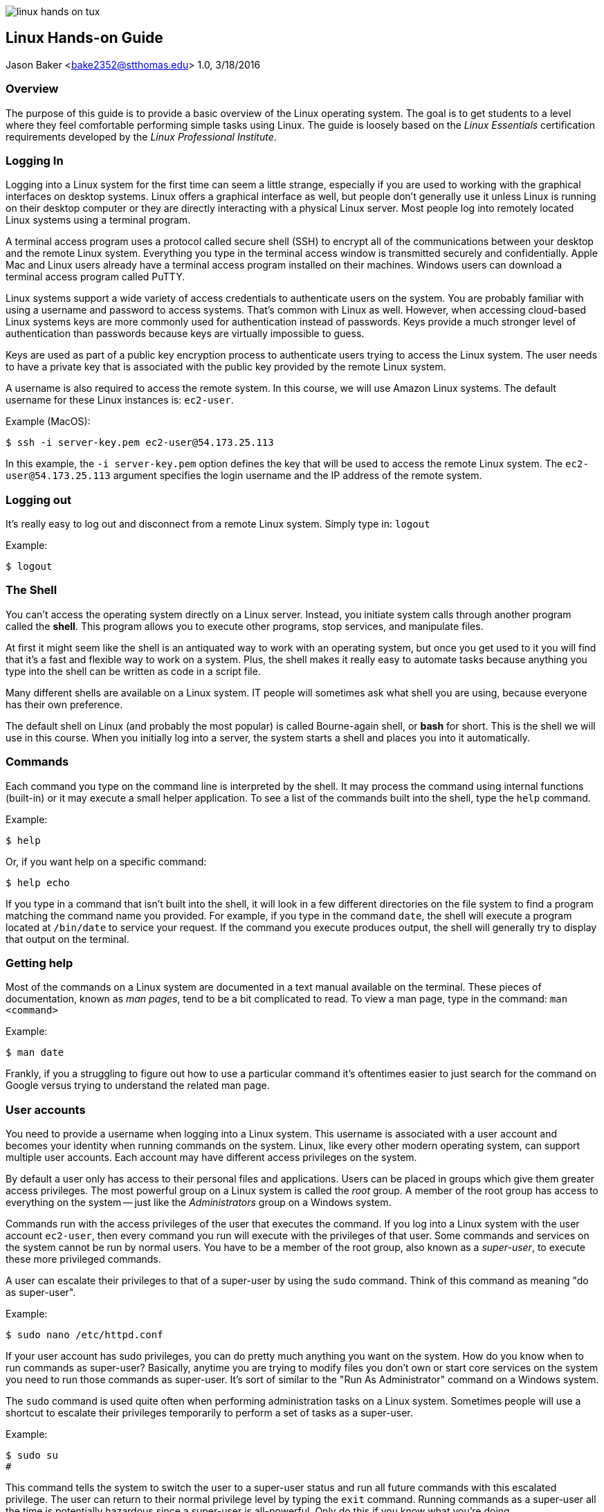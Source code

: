 :doctype: article

image:images/linux-hands-on/linux-hands-on-tux.png[float="right"]

:sectnums!:

== Linux Hands-on Guide
Jason Baker <bake2352@stthomas.edu>
1.0, 3/18/2016

=== Overview
The purpose of this guide is to provide a basic overview of the Linux operating
system. The goal is to get students to a level where they feel comfortable performing
simple tasks using Linux. The guide is loosely based on the _Linux Essentials_
certification requirements developed by the _Linux Professional Institute_.

=== Logging In
Logging into a Linux system for the first time can seem a little strange, especially
if you are used to working with the graphical interfaces on desktop systems. Linux
offers a graphical interface as well, but people don't generally use it unless
Linux is running on their desktop computer or they are directly interacting with
a physical Linux server. Most people log into remotely located Linux systems using
a terminal program.

A terminal access program uses a protocol called secure shell (SSH) to encrypt
all of the communications between your desktop and the remote Linux system. Everything
you type in the terminal access window is transmitted securely and confidentially.
Apple Mac and Linux users already have a terminal access program installed on their
machines. Windows users can download a terminal access program called PuTTY.

Linux systems support a wide variety of access credentials to authenticate users
on the system. You are probably familiar with using a username and password to
access systems. That's common with Linux as well. However, when accessing cloud-based
Linux systems keys are more commonly used for authentication instead of passwords.
Keys provide a much stronger level of authentication than passwords because keys
are virtually impossible to guess.

Keys are used as part of a public key encryption process to authenticate users
trying to access the Linux system. The user needs to have a private key that
is associated with the public key provided by the remote Linux system.

A username is also required to access the remote system. In this course, we will
use Amazon Linux systems. The default username for these Linux instances is: `ec2-user`.

.Example (MacOS):
----
$ ssh -i server-key.pem ec2-user@54.173.25.113
----

In this example, the `-i server-key.pem` option defines the key that will be
used to access the remote Linux system. The `ec2-user@54.173.25.113` argument
specifies the login username and the IP address of the remote system.

=== Logging out

It's really easy to log out and disconnect from a remote Linux system. Simply type in:
`logout`

.Example:
----
$ logout
----

=== The Shell
You can't access the operating system directly on a Linux server. Instead, you
initiate system calls through another program called the *shell*. This program
allows you to execute other programs, stop services, and manipulate files.

At first
it might seem like the shell is an antiquated way to work with an operating system,
but once you get used to it you will find that it's a fast and flexible way to
work on a system. Plus, the shell makes it really easy to automate tasks because
anything you type into the shell can be written as code in a script file.

Many different shells are available on a Linux system. IT people will sometimes
ask what shell you are using, because everyone has their own preference.

The
default shell on Linux (and probably the most popular) is called Bourne-again shell, or *bash* for short. This is
the shell we will use in this course. When you initially log into a server, the system starts a shell and places you
into it automatically.

=== Commands
Each command you type on the command line is interpreted by the shell. It may
process the command using internal functions (built-in) or it may execute a small helper
application. To see a list of the commands built into the shell, type the `help` command.

.Example:
----
$ help
----

Or, if you want help on a specific command:
----
$ help echo
----

If you type in a command that isn't built into the shell, it will look in a few
different directories on the file system to find a program matching the command
name you provided. For example, if you type in the command `date`, the shell will
execute a program located at `/bin/date` to service your request. If the command
you execute produces output, the shell will generally try to display that output
on the terminal.

=== Getting help
Most of the commands on a Linux system are documented in a text manual available
on the terminal. These pieces of documentation, known as _man pages_, tend to be
a bit complicated to read. To view a man page, type in the command: `man <command>`

.Example:
----
$ man date
----

Frankly, if you a struggling to figure out how to use a particular command it's
oftentimes easier to just search for the command on Google versus trying to
understand the related man page.

=== User accounts
You need to provide a username when logging into a Linux system. This username is
associated with a user account and becomes your identity when
running commands on the system. Linux, like every other modern operating system,
can support multiple user accounts. Each account may have different access
privileges on the system.

By default a user only has access to their personal files and applications.
Users can be placed in groups which give them greater access privileges. The
most powerful group on a Linux system is called the _root_ group. A member of
the root group has access to everything on the system -- just like the _Administrators_
group on a Windows system.

Commands run with the access privileges of the user that executes the command. If
you log into a Linux system with the user account `ec2-user`, then every command
you run will execute with the privileges of that user. Some commands and services
on the system cannot be run by normal users. You have to be a member of the
root group, also known as a _super-user_, to execute these more privileged commands.

A user can escalate their privileges to that of a super-user by using the
`sudo` command. Think of this command as meaning "do as super-user".

.Example:
----
$ sudo nano /etc/httpd.conf
----

If your user account has sudo privileges, you can do pretty much anything you
want on the system. How do you know when to run commands as super-user?
Basically, anytime you are trying to modify files you don't own or start core
services on the system you need to run those commands as super-user. It's sort
of similar to the "Run As Administrator" command on a Windows system.

The `sudo` command is used quite often when performing administration tasks on
a Linux system. Sometimes people will use a shortcut to escalate their privileges
temporarily to perform a set of tasks as a super-user.

.Example:
----
$ sudo su
#
----

This command tells the system to switch the user to a super-user status and
run all future commands with this escalated privilege. The user can return to their normal
privilege level by typing the `exit` command. Running commands as a super-user
all the time is potentially hazardous since a super-user is all-powerful.
Only do this if you know what you're doing.

Note, the command prompt will change to a hash character (`#`) when the user
account is escalated to super-user status. You can always type in the `whoami`
command if you forget what user account is currently executing commands. That
might sound strange, but it happens!


=== File names

File names on Linux are case sensitive, so the file `Server.conf` is different
than `server.conf`. Commands are case sensitive as well because many commands
are also files (binary executables)! Also, Linux files don't have dot extensions that determine
the file type like Windows files (i.e., .txt, .exe, etc).

You can use a period
anywhere you like in a Linux file name. Sometimes we use an extension like `.conf`
or `.txt` to denote the purpose of a Linux file, but this extension is meaningless
to the operating system. If a period is used as the first character in a file name,
the file is considered a _hidden file_ and is not displayed in a standard
file listing.

=== Directories

The file system on a Linux system is partitioned into separate directories, each
denoted by a forward-slash character (/). For example, `/home` denotes a directory
called `home`. If there was a directory called `web` located within the `home`
directory, you would specify this directory as `/home/web`.

The directories on a Linux file system form a tree structure with the base of
the tree called the `root` directory. This special directory is specified by
simply using a `/`.

.Example:
----
$ cd /
$ cd /home
$ cd /home/web
----

In this example, we are starting at the root directory and progressively changing
the current working directory to a deeper sub-directory.

Understanding the directory structure on a Linux system is really key to understanding
how to manage the system. The same is true of a Windows or Mac system. Systems
that primarily offer a graphical interface generally hide some of the file system
details. This isn't the case with Linux. You need to become very comfortable working
directly with the file system to become a competent Linux professional.

Here are some of the key directories on a Linux file system:

****
  /bin, /sbin, /usr:: common locations for many executable applications
  /boot:: stores the linux kernel and related bootstrap files
  /etc:: stores configuration files for core services running on the system (usually pronounced 'et-see')
  /home:: stores a directory for each user on the system containing personal files
  /lib:: common location for many shared libraries
  /var:: common location for log files and data storage (web files and databases)
****

=== Directory paths
When you log into a Linux system, a shell automatically starts and you are placed
in a directory on the system. This directory is typically called your _home directory_.
You can change to a different directory and move around the file system at will. Whatever
directory you are currently located in is called your _current working directory_.
It's like the current open folder in the Windows file explorer.

When you referring to directories on the file system in commands, you can use either absolute or relative path names. An
absolute directory path name begins with a forward-slash (`/`). For example, `/home/web`
refers to a sub-directory called `web` located within the `home` directory (which is itself
a sub-directory of the root directory).

.Example:
----
$ cd /home/web
----

A relative directory path name refers to a directory that's relative to the current
working directory. For example, if `home` is the current working directory you
can easily change to the `web` directory by simply typing `web` without the
preceding forward-slash.

.Example:
----
$ cd web
$ pwd
/home/web
----

There's an important short-cut to remember. You can reference a directory
located _above_ the current working directory by using two dots (`..`).

.Example:
----
$ ls ../web
----

In this example, if the current working directory is `/home/web`, then this
command will list the contents of the `/home` directory because it is the
parent of the `web` directory.

=== Changing the current directory
The current working directory is changed by typing the command: `cd <new directory>`

.Example:
----
$ cd /home
----

If you lose track of what directory you are currently in you can type the command:
`pwd`

.Example:
----
$ cd /home
$ pwd
home
----

You can easily change to the parent directory of the current directory by
typing: `cd ..`

Each user on a system has a special directory called the _home directory_
which can be used to store their personal files. Linux provides a shortcut
to denote this special directory using the tilde character (`~`).

.Example:
----
$ cd ~
$ pwd
/home/jason
----

=== Listing files and directories
The `ls` command is used to list files and directories on a Linux file system.
Typing in the command will list all of the files and sub-directories in the current working
directory.

.Example:
----
$ ls
----

You can also use an absolute or relative directory reference as an argument to
this command.

.Example:
----
$ ls /home
$ ls ../web
----

The `ls` command without any options provides a basic listing which omits many
file details, including hidden files. Oftentimes it's useful to see a more
detailed listing. That's when we add the `-la` option to the command.

.Example:
----
$ ls -la /home/web
----

You will quickly learn that a plethora of options are available for every
Linux command. Usually there are multiple ways to accomplish any given task.
Don't get too overwhelmed with the details for now. Focus on the basics.

=== Creating and deleting directories
Create a directory inside the current working directory using the command: `mkdir <directory name>`

.Example:
----
$ mkdir test
----

As with other file system commands, you can use either absolute or relative
directory references in your argument.

Delete a directory using the command: `rmdir <directory name>`

.Example:
----
$ rmdir test
----

Note that in the above example, if the `test` directory isn't empty then the
`rmdir` command will return an error message. This command won't let you delete
a directory that contains files. That's probably a good thing. You will need to
manually remove all of the files and sub-directories before deleting the
directory.

There's a quicker shortcut though. Typing the command `rm -fr <directory>`
will delete the directory and any files it contains. This is a dangerous
command so be careful. You could accidentally blow away your entire filesystem
if you reference the root directory as a super-user.

.Example:
----
$ rm -fr test
----

=== Creating a file
Many commands and applications on Linux will generate files. One way to quickly
generate an empty file is using the command: `touch`

.Example:
----
$ touch myfile
----

You can also create files using a text editor (discussed in a bit).

=== Copying and moving files
Copy a file from one location to another using the command: `cp <filename> <newfile>`

.Example:
----
$ cp myfile.txt myfile.bak
----

This example makes a new copy of the `myfile.txt` file and stores it in the
`myfile.bak` file.

Sometimes you just want to move a file to a different location without creating
another copy. Use the `mv <filename> <location>` command to move files.

.Example:
----
$ mv /home/web/myfile.txt /var/www/html
----

In this example, the `myfile.txt` file is moved to the `var/www/html` directory.

=== Deleting a file
Delete files in a directory by using the `rm` command.

.Example:
----
$ rm myfile
----

=== File patterns
Oftentimes it's useful to list or refer to a group of files containing a specific
character pattern. In this case, the asterisk (`*`) character may be used as
a wildcard pattern.

.Example:
----
$ ls log*
----

In this example, the command will list all of the files in the current working
directory that start with the character string `log`. Note that if the current directory
contains any sub-directories that start with the name `log`, the contents
of these directories will be listed as well.

The asterisk wildcard represents an arbitrary number of characters. But if you
only want to refer to a single wildcard character, you can use the question mark (`?`).

.Example:
----
$ ls record?log
----

This example might output a file listing containing files like `record1log`,
`record2log`, `record3log`, etc.

=== File access control
Linux, like other sophisticated operating systems, has strong controls around
file access to maintain system security. You learned earlier that a system
can have multiple users, users belong to groups, and some groups have higher
privileges than other groups (like the all powerful super-users in the root group).

Every file and directory on a Linux system has a set of access credentials associated
with it. You can think of these credentials as an access control list. The same
concept exists on Windows systems.

To see the access credentials for files in a directory, type: `ls -la`

.Example:
----
$ ls -la
-rw-------  1 ec2-user users     778 Jun 29  2015 file1
-rw-r--r--  1 jbaker webusers    972 Mar 15 16:57 file2
drwxr-xr-x  3 root   root        4096 Jun 28  2015 logs
----

A complete discussion of Linux file permissions could be an entire guide on
its own. Here are some of the basics. The `ls` command shows the user and group
that owns each file. In the example above, file1 is owned by `ec2-user` and
file2 is owned by `jbaker`. The second file, file2, is associated with the
`webusers` group.

What up with this `drwxr-xr-x` stuff? That file attribute describes the actual
access control list for each file. Each character position in the string means
something different. If the first character is a `d`, it means that the file
is actually a directory. Linux makes very little distinction between files and
directories.

image:images/linux-hands-on/linux-hands-on-acl.png[]

The other characters in the access control list detail the read, write, and
execute permissions available to the associated user, group, and everyone else (others).
The `r` and `w` characters represent read and write respectively. If the character
is an `x`, it means that the file is executable.
An executable file is either a binary executable or a shell script (which we'll learn about in a bit).

Its possible to modify the access control list for a file using the command: `chmod`

.Example:
----
$ sudo chmod a+r file1
----

In this example, the access control list for `file1` is modified to allow everyone
to read the file. Hopefully the file doesn't contain any confidential information!

You can also change the owner or group associated with a file using the `chown <username> <filename>`
and `chgrp <groupname> <filename>` commands respectively.

.Example:
----
$ sudo chown jbaker file1
$ sudo chgrp webusers file1
----

=== Viewing text files
Linux systems contain hundreds of text files which store various configuration
settings for applications and services running on the system. For example, a
web server configuration file (`httpd.conf`) contains settings controlling how the
webserver responds to requests from web browsers. As a Linux user, it's
important to understand how to view these files to understand how services are
configured.

Linux systems include a couple different programs that let you easily view the
contents of text files. Two popular programs are called `cat` and `less`.

.Example:
----
$ cat myfile.txt
$ less server.conf
----

Both commands output the contents of a text file to your terminal.
The benefit of the `less` command is that it automatically pages the output for
easier viewing.

=== Editing text files
Not only is it important to understand how to view text files, you need to
understand how to change the content of the files as well. Linux provides several different text editors to modify files from a command
line interface.

One of the most venerable text editors is called `vi`. It's a
powerful editor, but it has a steep learning curve. If you are just starting to
use Linux, the `nano` editor is probably a better choice. Edit a file by typing:
`nano <filename>`

.Example:
----
$ nano myfile.conf
----

The nano editor will present you with a set of commands, most of which are accessed
using the `ctrl` key. For example, hit `ctrl-x` to quit the nano editor.

=== I/O Redirection
Typically, a Linux command line program accepts input data from a keyboard,
processes the data, and then outputs the data to a terminal. The data input
path is called the *stdin* (standard input) and the data output path is called
the *stdout* (standard output).

image:images/linux-hands-on/linux-hands-on-stdin.png[]

Oftentimes, it's useful to manipulate these data I/O pathways to accomplish
certain tasks. For example, instead of inputing data into a program manually
using a keyboard, you could input a text file containing the data. Most of the time
a program outputs results to a terminal (screen), but sometimes it makes more
sense to output results to a file. The shell provides features to allow you to
redirect the I/O pathways of Linux programs.

Let's start with redirecting the output of a program. To redirect the output,
use the right angle-bracket character (`>`) and the name of the output file.

.Example:
----
$ ls /home/web > files.txt
----

In this example, the `ls` command will create a listing of all files and directories
in the `/home/web` directory and write the listing output to the `files.txt` file instead
of your terminal screen.

Linux will create a new output file if it doesn't already exist or overwrite an
existing file. If you would rather append to an existing file rather than overwrite
it, use two right angle-brackets (`>>`).

.Example:
----
$ ls /home/web >> files.txt
----

We can also redirect the input of a program. Typically the program input comes
from a keyboard, but we can use an existing file instead. To redirect the input,
use the left angle-bracket character (`<`) and the name of the input file.

.Example:
----
$ wc -w < report.doc
----

The `wc -w` command above performs a word count of input data. In this case, the
input data is coming from a text file called `report.doc` using I/O redirection.

=== Command pipelines
The notion of command *pipes* is a really powerful feature provided by Linux
shells and one that IT professionals use often. You saw how it's possible to
redirect the input and output pathways for programs. You can use a file as
input or output for a command. But what if you want to use another program for the data input
or output? Pipes let you do this.

Pipes allow you to take the output of a command line program and use the output
as the input to another program. The data is being _piped_ from one program to
another. To pipe data between programs use the vertical bar character (`|`).

.Example:
----
$ ls /var/www/html | less
----

This example command takes the directory listing output from the `/var/www/html` directory
and pipes it to the `less` command. Why is this useful? If the `/var/www/html`
directory contains a significant number of files, executing the `ls` command will
cause the terminal screen to scroll quickly and it will be difficult to see all of the files.
By piping the `ls` command output to the `less` command, the output will be paginated and
easier to read.

=== Shell quick-keys
You spend much of your time working with the shell when managing applications and
services in Linux. The shell provides a couple handy quick-keys to make your
life easier.

If you want to abort a program or stop a long-running output, hit: `ctrl-c`.

The shell provides auto-completion when you type in a partial filename
and hit the `tab` button. This is an incredibly useful feature because sometimes
it's easy to forgot exactly how a filename is spelled.

Another handy quick-key is the `up-arrow` key. Clicking this key once, or
multiple times, on an empty command line allows you to scroll through the
previous command history and re-execute a shell command.

=== Shell variables
The Linux shell (bash, in this case) provides a few features found in general
programming languages. The shell supports the creation and use of variables.

.Example:
----
$ j=123
$ echo $j
123
----

In the example, the variable `j` is assigned the value of 123. The `echo` command
is used to display the value of the variable. When the echo command sees a
string preceded by a dollar-sign character (`$`), it interprets the string name
as a variable. Note, bash is really picky about spaces in the variable assignment.
Leave them out.

=== Shell scripts
By now you've probably figured out that the shell is a really powerful program.
We've been working with the shell manually, but in many cases we want to automate
a set of tasks. We can do this using a shell script. For example, you could write
a shell script that automatically installs a webserver service, configures it, and
downloads the web application files onto the system. Writing a shell script is
like coding a basic procedural program.

Shell scripts are just executable text files that contain a series
of shell commands. A shell script always starts with a directive called a
_sha-bang_ written as `#!/bin/bash`. The sha-bang string tells the shell that
this is an executable script.

When you execute a shell script you can pass in command line arguments -- just
like any other program. These arguments are made available to the script in
the form of numbered variables, starting with `$1`, `$2`, `$3`, etc.

.Example:
----
$ cat myscript
#!/bin/bash
echo Hello $1

$ ./myscript Jason
Hello Jason
----

The executable file `myscript` starts with a sha-bang directive which tells
the shell that this file contains shell commands. The first (and only) command
tells the shell to print out the word `Hello` followed by whatever was entered
as the first command argument when the script was executed. In this case, the
name `Jason` was entered as the first command argument for the script.

The shell provides a couple additional handy features related to argument
variables. The `$#` variable contains the number of arguments passed to the
script, and the `$*` variable contains the entire set of arguments passed to the
script.

.Example:
----
$ cat myscript
#!/bin/bash
echo Let\'s say hello to $# people
echo Hello $*

$ ./myscript Jason John Jane
Let's say hello to 3 people
Hello Jason John Jane
----

Here three names are provided as arguments to the script -- `Jason`, `John` and
`Jane`. The `$#` variable equals the number of arguments (3) while the `$*`
variable contains the full set of provided arguments. Don't let the funny
looking variable names confuse you.

Note the use of the backslash character (`\`) before the apostrophe in the
word `Let's`. This is what's called an _escape character_ and it tells the
shell interpreter to ignore the single apostrophe. Otherwise the interpreter
would process this statement incorrectly.

You can use all of the commands we've learned so far in a shell script to
automate tasks. For example, let's write a shell script that creates a directory
and then writes a file into the directory.

.Example:
----
$ cat createconfig
#!/bin/bash
# My Hello World script
mkdir myconfig
cd myconfig
echo 'Hello World' >> server.conf

$ ./createconfig
$ cd myconfig
$cat server.conf
Hello World
----

By now you should be able to understand what this script is doing. If you
feel a little uncertain, just review it one line at a time and make sure you
understand what each command is doing before looking at the next line.

Script lines that start with a hash character (`#`) are comment lines and are
ignored by the shell interpreter. It's important to add comments to your script
file so that other people know what the script is doing. Plus, when you need
to modify the script a year later you will be able to quickly figure out what
it does as well.

The standard process to follow when creating shell scripts is to execute a
set of commands manually to achieve the desired result. Then write the shell script
using the previously documented steps. Finally, test the script to verify that
it works properly.

We can use loops in shell scripts to iterate over a set of variable values
using a `for-do-done` construct.

.Example:
----
$ cat myscript
#!/bin/bash
# for-loop test script
names='Jason John Jane'
for i in $names
do
  echo Hello $i
done

$ ./myscript
Hello Jason
Hello John
Hello Jane
----

The example script executes a loop iteratively for each name in the `$names` variable.
The `$i` variable is used as a temporary reference during the loop process.

If-then-else constructs are also available in shell scripts. These constructs
allow your scripts to make decisions based on testable conditions.

.Example:
----
$ cat myscript
#!/bin/bash
if [ -f "$1" ]
then
  echo The file $1 exists
else
  echo 'Cannot find the file.'
fi

$ ./myscript testfile
Cannot find the file.

$ touch testfile
$ ./myscript testfile
The file testfile exists
----

When this script is first executed, the file `testfile` doesn't exist yet so
the `else` condition in the script runs. The file is created using the `touch`
command before the script is run the second time. When it's executed again,
the test condition `[ -f "$1" ]` evaluates to true and the program reports that
the file exists. The test condition `-f` checks to see whether a file matching
the name of the provided script argument `$1` exists.

== Archiving and compressing files
A really common task on Linux systems, and servers in general, is to package a directory of files together in an archive -- a single file which
you can easily move from one location to another. Maybe you want to create an
archive to backup a set of data or possibly copy a set of data files to a
different system. Linux makes this process really easy using the `tar <options> <archive name> <files>` command.

.Example:
----
$ tar -cvzf newarchive.tar.gz /var/www/html
----

This tar command will archive and compress all of the files and directories
located in `/var/www/html` into a file called `newarchive.tar.gz`. It's common practice to use the `.tar.gz` extension
on archive file names so that other people know that these files are compressed
archives.

You can use a very similar looking command to unpack and uncompress the archive.

.Example:
----
$ tar -xvzf newarchive.tar.gz
----

This will unpack and uncompress the `newarchive.tar.gz` archive in the current
working directory. Note the only difference in the `tar` command options is the use
of the `-c` option to create the archive and the use of the `-x` option to
unpack (extract) the archive.

=== Managing Linux services
Much of your time spent working with a Linux system involves installing,
configuring, and maintaining different services. A service is an application
that runs on the system and supports requests from users and programs. For example,
a webserver is a service that responds to requests from web browsers.

You can start and stop services on the Linux system using the `service` command.

.Example:
----
$ sudo service start httpd
----

This command starts the Apache2 webserver on the system. Stopping the service is
just as easy.

.Example:
----
$ sudo service stop httpd
----

A service can be configured to automatically start when a system boots using
the `chkconfig <service> on` command.

.Example:
----
$ sudo chkconfig httpd on
----

Similarly, you can configure a service to not start when a system boots up.

.Example:
----
$ sudo chkconfig httpd off
----

Each service runs as a process, or set of processes, on the system. You can
quickly view a list of all the processes running on the system by using the
`ps` command.

.Example:
----
$ ps
----

The `ps` command alone provides basic information about the running processes.
The command accepts a number of options to provide more details.

.Example:
----
$ ps -ax
----

Linux also offers a way to view the current performance of a system using the
`top` command. This is
very similar to the Activity Monitor on a Mac or the Performance Monitor on
a Windows PC.

.Example:
----
$ top
----

If a process is running improperly or consuming too many system resources,
you can forcibly stop it using the `kill <process id>` command.

.Example:
----
$ sudo kill 955
----

Be careful with this command. You could accidently stop a critical service or
even lock yourself out of the system!

=== Shutdown and restart system
The `shutdown` command may be used to shutdown a Linux system. Note that you
will need to have super-user privileges to run this command.

.Example:
----
$ sudo shutdown
----

The shutdown command starts a count down timer which delays the system shutdown
for a short period of time. If you want to shutdown the system immediately,
use: `sudo shutdown now`.

You can also restart the system using the `shutdown` command with the `-r` option.

.Example:
----
$ sudo shutdown -r now
----

If the Linux system is running as an instance at a cloud provider like AWS, you
can also use the cloud provider's web and API tools to manage the state of
Linux instances.

=== Package management
Every Linux system comes with a set of applications and services pre-installed
on the system. The set of applications depends on the Linux distribution being
used. In this course, we are using the Amazon Linux distribution which is based
on Red Hat Enterprise Linux (RHEL).

It's possible to install new applications on a Linux system by copying the
application files to the system, moving the files to the correct file system
locations, and setting up the application's configuration files. However, this can
be a tricky process, especially if an application has a number of dependencies.

What are application dependencies? Applications may be dependent on shared system
libraries or other applications. It's not uncommon for the dependencies of applications
to have their own dependencies. Installing an application and all of its dependencies can
quickly become a complicated process.

What happens when you need to update an application? Now you need to figure out
how to update the application and all of its dependencies -- without breaking the
application.

Thankfully, most Linux systems provide a package management tool to manage the
installation, updating, and removal of applications. The package manager can
download software from a repository and automatically install all of the software
dependencies. It can also tell you when software updates are available and help
you automatically install those updates. In short, package managers are incredibly
helpful.

The package manager installed on the Linux systems in our course is called
`yum`. We can use it to update a Linux system.

.Example:
----
$ sudo yum update -y
----

The command in this example is very similar to running a Windows Update on a Windows system.
It tells `yum` to check and see if any updates are available for currently installed
software packages, and if so automatically install those updates. This command
is commonly the very first command you might execute on a newly launched Linux
system.

You can use the `yum install <package>` command to install new software on the system.

.Example:
----
$ sudo yum install httpd
----

In this example, yum will download and install the latest version of the Apache
web server.

To remove an existing package from the system, use the `yum remove <package>` command.

.Example:
----
$ sudo yum remove httpd
----
